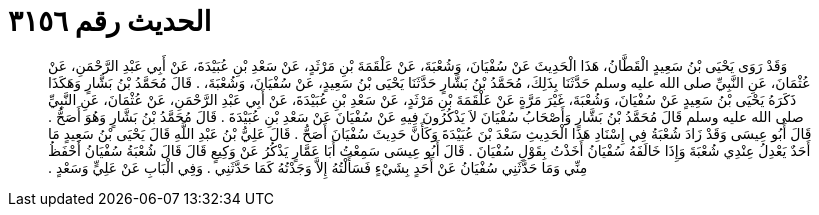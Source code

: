 
= الحديث رقم ٣١٥٦

[quote.hadith]
وَقَدْ رَوَى يَحْيَى بْنُ سَعِيدٍ الْقَطَّانُ، هَذَا الْحَدِيثَ عَنْ سُفْيَانَ، وَشُعْبَةَ، عَنْ عَلْقَمَةَ بْنِ مَرْثَدٍ، عَنْ سَعْدِ بْنِ عُبَيْدَةَ، عَنْ أَبِي عَبْدِ الرَّحْمَنِ، عَنْ عُثْمَانَ، عَنِ النَّبِيِّ صلى الله عليه وسلم حَدَّثَنَا بِذَلِكَ، مُحَمَّدُ بْنُ بَشَّارٍ حَدَّثَنَا يَحْيَى بْنُ سَعِيدٍ، عَنْ سُفْيَانَ، وَشُعْبَةَ، ‏.‏ قَالَ مُحَمَّدُ بْنُ بَشَّارٍ وَهَكَذَا ذَكَرَهُ يَحْيَى بْنُ سَعِيدٍ عَنْ سُفْيَانَ، وَشُعْبَةَ، غَيْرَ مَرَّةٍ عَنْ عَلْقَمَةَ بْنِ مَرْثَدٍ، عَنْ سَعْدِ بْنِ عُبَيْدَةَ، عَنْ أَبِي عَبْدِ الرَّحْمَنِ، عَنْ عُثْمَانَ، عَنِ النَّبِيِّ صلى الله عليه وسلم قَالَ مُحَمَّدُ بْنُ بَشَّارٍ وَأَصْحَابُ سُفْيَانَ لاَ يَذْكُرُونَ فِيهِ عَنْ سُفْيَانَ عَنْ سَعْدِ بْنِ عُبَيْدَةَ ‏.‏ قَالَ مُحَمَّدُ بْنُ بَشَّارٍ وَهُوَ أَصَحُّ ‏.‏ قَالَ أَبُو عِيسَى وَقَدْ زَادَ شُعْبَةُ فِي إِسْنَادِ هَذَا الْحَدِيثِ سَعْدَ بْنَ عُبَيْدَةَ وَكَأَنَّ حَدِيثَ سُفْيَانَ أَصَحُّ ‏.‏ قَالَ عَلِيُّ بْنُ عَبْدِ اللَّهِ قَالَ يَحْيَى بْنُ سَعِيدٍ مَا أَحَدٌ يَعْدِلُ عِنْدِي شُعْبَةَ وَإِذَا خَالَفَهُ سُفْيَانُ أَخَذْتُ بِقَوْلِ سُفْيَانَ ‏.‏ قَالَ أَبُو عِيسَى سَمِعْتُ أَبَا عَمَّارٍ يَذْكُرُ عَنْ وَكِيعٍ قَالَ قَالَ شُعْبَةُ سُفْيَانُ أَحْفَظُ مِنِّي وَمَا حَدَّثَنِي سُفْيَانُ عَنْ أَحَدٍ بِشَيْءٍ فَسَأَلْتُهُ إِلاَّ وَجَدْتُهُ كَمَا حَدَّثَنِي ‏.‏ وَفِي الْبَابِ عَنْ عَلِيٍّ وَسَعْدٍ ‏.‏